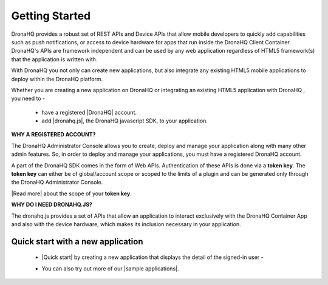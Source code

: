 Getting Started
===============
DronaHQ provides a robust set of REST APIs and Device APIs that allow mobile developers to quickly add capabilities such as push notifications, or access to device hardware for apps that run inside the DronaHQ Client Container. DronaHQ's APIs are framework independent and can be used by any web application regardless of HTML5 framework(s) that the application is written with.

With DronaHQ you not only can create new applications, but also integrate any existing HTML5 mobile applications to deploy within the DronaHQ platform. 

Whether you are creating a new application on DronaHQ or integrating an existing HTML5 application with DronaHQ , you need to -

	- have a registered |DronaHQ| account.
	- add |dronahq.js|, the DronaHQ javascript SDK, to your application.

.. |DronaHQ| raw:: html

   <a href="http://www.dronahq.com/" target="_blank">DronaHQ</a>
   
.. |dronahq.js| raw:: html

   <a href="https://github.com/dronahq/dronahq.js" target="_blank">dronahq.js</a>

**WHY A REGISTERED ACCOUNT?**

The DronaHQ Administrator Console allows you to create, deploy and manage your application along with many other admin features. So, in order to deploy and manage your applications, you must have a registered DronaHQ account.

A part of the  DronaHQ SDK comes in the form of Web APIs. Authentication of these APIs is done via a **token key**. The **token key** can either be of global/account scope or scoped to the limits of a plugin and can be generated only through the DronaHQ Administrator Console.

|Read more| about the scope of your **token key**.

.. |Read more| raw:: html

   <a href="api-rest-auth.html" target="_blank">Read more</a>
   
**WHY DO I NEED DRONAHQ.JS?**

The dronahq.js provides a set of APIs  that allow an application to interact exclusively with the DronaHQ Container App and also with the device hardware, which makes its inclusion necessary in your application.

.. _quick-start-with-new-app:

Quick start with a new application
----------------------------------

	- |Quick start| by creating a new application that displays the detail of the signed-in user -
	
	.. image:: images/qs.png
		:height: 300px
		:width: 250 px
		:scale: 100 %
		:align: center
		
	- You can also try out more of our |sample applications|.

.. |sample applications| raw:: html

   <a href="https://github.com/dronahq/samples" target="_blank">sample applications</a>
   
.. |Quick start| raw:: html

   <a href="quick-start.html" target="_blank">Quick start</a>

